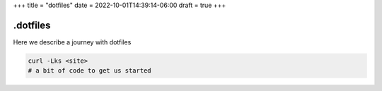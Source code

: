 +++
title = "dotfiles"
date = 2022-10-01T14:39:14-06:00
draft = true
+++

.dotfiles
=========

Here we describe a journey with dotfiles

.. code-block:: console

    curl -Lks <site>
    # a bit of code to get us started
